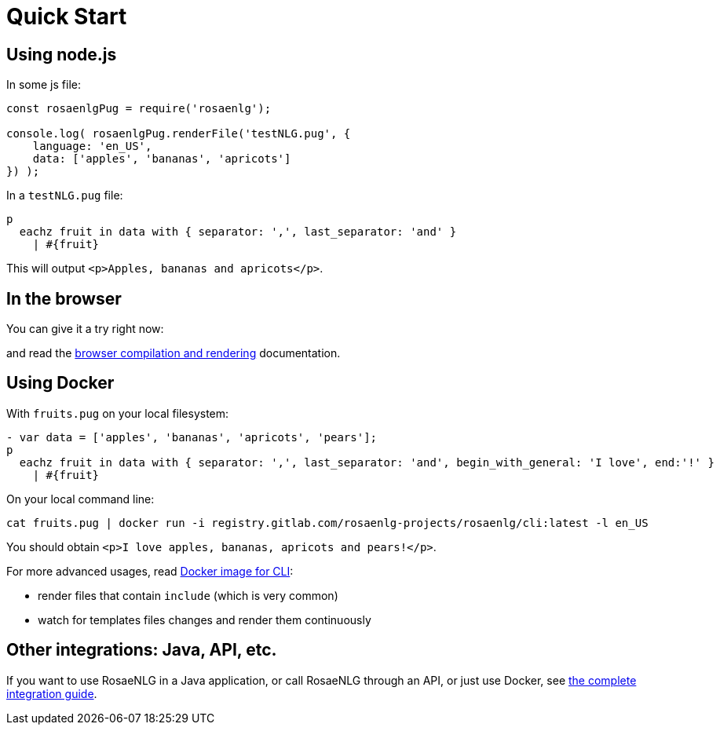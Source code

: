= Quick Start

[#nodejs]

== Using node.js

In some js file:
[source,javascript]
....
const rosaenlgPug = require('rosaenlg');

console.log( rosaenlgPug.renderFile('testNLG.pug', {
    language: 'en_US',
    data: ['apples', 'bananas', 'apricots']
}) );
....

In a `testNLG.pug` file:
....
p
  eachz fruit in data with { separator: ',', last_separator: 'and' }
    | #{fruit}
....

This will output `<p>Apples, bananas and apricots</p>`.


== In the browser

You can give it a try right now:
++++
<script>
spawnEditor('en_US', 
`- var data = ['apples', 'bananas', 'apricots', 'pears'];
p
  eachz fruit in data with { separator: ',', last_separator: 'and', begin_with_general: 'I love', end:'!' }
    | #{fruit}
`, 'I love apples, bananas, apricots and pears!'
);
</script>
++++

and read the xref:browser:intro.adoc[browser compilation and rendering] documentation.


anchor:docker[Docker]

== Using Docker

With `fruits.pug` on your local filesystem:
....
- var data = ['apples', 'bananas', 'apricots', 'pears'];
p
  eachz fruit in data with { separator: ',', last_separator: 'and', begin_with_general: 'I love', end:'!' }
    | #{fruit}
....

On your local command line:
[source,bash]
....
cat fruits.pug | docker run -i registry.gitlab.com/rosaenlg-projects/rosaenlg/cli:latest -l en_US
....

You should obtain `<p>I love apples, bananas, apricots and pears!</p>`.

For more advanced usages, read xref:integration:docker-cli.adoc[Docker image for CLI]:

* render files that contain `include` (which is very common)
* watch for templates files changes and render them continuously


== Other integrations: Java, API, etc.

If you want to use RosaeNLG in a Java application, or call RosaeNLG through an API, or just use Docker, see xref:integration:integration.adoc[the complete integration guide].
